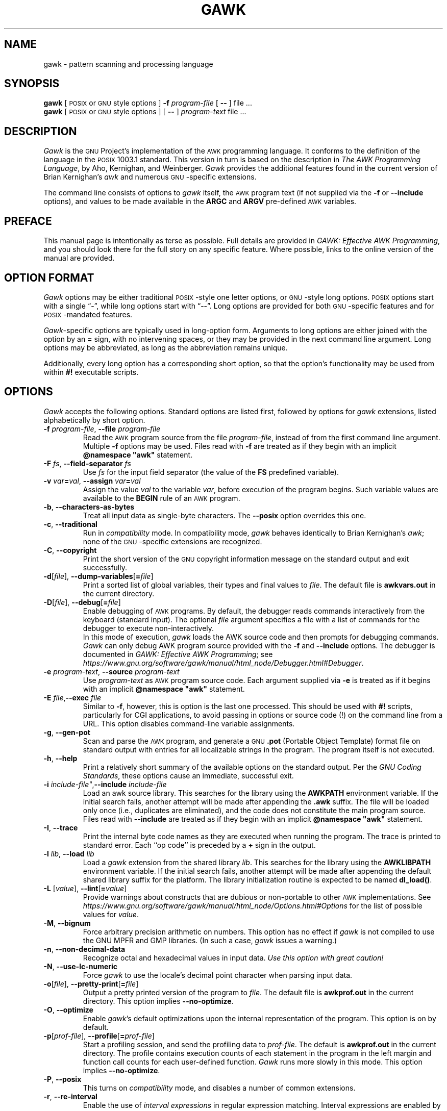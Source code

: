.ds PX \s-1POSIX\s+1
.ds UX \s-1UNIX\s+1
.ds GN \s-1GNU\s+1
.ds AK \s-1AWK\s+1
.ds EP \fIGAWK: Effective AWK Programming\fP
.if !\n(.g \{\
.	if !\w|\*(lq| \{\
.		ds lq ``
.		if \w'\(lq' .ds lq "\(lq
.	\}
.	if !\w|\*(rq| \{\
.		ds rq ''
.		if \w'\(rq' .ds rq "\(rq
.	\}
.\}
.TH GAWK 1 "March 1 2022" "Free Software Foundation" "Utility Commands"
.SH NAME
gawk \- pattern scanning and processing language
.SH SYNOPSIS
.B gawk
[ \*(PX or \*(GN style options ]
.B \-f
.I program-file
[
.B \-\^\-
] file .\|.\|.
.br
.B gawk
[ \*(PX or \*(GN style options ]
[
.B \-\^\-
]
.I program-text
file .\|.\|.
.SH DESCRIPTION
.I Gawk
is the \*(GN Project's implementation of the \*(AK programming language.
It conforms to the definition of the language in
the \*(PX 1003.1 standard.
This version in turn is based on the description in
.IR "The AWK Programming Language" ,
by Aho, Kernighan, and Weinberger.
.I Gawk
provides the additional features found in the current version
of Brian Kernighan's
.I awk
and numerous \*(GN-specific extensions.
.PP
The command line consists of options to
.I gawk
itself, the \*(AK program text (if not supplied via the
.B \-f
or
.B \-\^\-include
options), and values to be made
available in the
.B ARGC
and
.B ARGV
pre-defined \*(AK variables.
.SH PREFACE
This manual page is intentionally as terse as possible.
Full details are provided in \*(EP, and you should look
there for the full story on any specific feature.
Where possible, links to the online version of the manual
are provided.
.SH OPTION FORMAT
.I Gawk
options may be either traditional \*(PX-style one letter options,
or \*(GN-style long options.  \*(PX options start with a single \*(lq\-\*(rq,
while long options start with \*(lq\-\^\-\*(rq.
Long options are provided for both \*(GN-specific features and
for \*(PX-mandated features.
.PP
.IR Gawk -specific
options are typically used in long-option form.
Arguments to long options are either joined with the option
by an
.B =
sign, with no intervening spaces, or they may be provided in the
next command line argument.
Long options may be abbreviated, as long as the abbreviation
remains unique.
.PP
Additionally, every long option has a corresponding short
option, so that the option's functionality may be used from
within
.B #!
executable scripts.
.SH OPTIONS
.I Gawk
accepts the following options.
Standard options are listed first, followed by options for
.I gawk
extensions, listed alphabetically by short option.
.TP
.BI \-f " program-file\fR,\fP "\c
.BI \-\^\-file " program-file"
Read the \*(AK program source from the file
.IR program-file ,
instead of from the first command line argument.
Multiple
.B \-f
options may be used.
Files read with
.B \-f
are treated as if they begin with an implicit \fB@namespace "awk"\fR statement.
.TP
.BI \-F " fs\fR, \fP"\c
.BI \-\^\-field-separator " fs"
Use
.I fs
for the input field separator (the value of the
.B FS
predefined
variable).
.TP
\fB\-v\fI var\fB\^=\^\fIval\fR, \fB\-\^\-assign \fIvar\fB\^=\^\fIval\fR
Assign the value
.I val
to the variable
.IR var ,
before execution of the program begins.
Such variable values are available to the
.B BEGIN
rule of an \*(AK program.
.TP
.BR \-b ", "\c
.B \-\^\-characters\-as\-bytes
Treat all input data as single-byte characters.
The
.B \-\^\-posix
option overrides this one.
.TP
.BR \-c ", "\c
.B \-\^\-traditional
Run in
.I compatibility
mode.  In compatibility mode,
.I gawk
behaves identically to Brian Kernighan's
.IR awk ;
none of the \*(GN-specific extensions are recognized.
.TP
.BR \-C ", "\c
.B \-\^\-copyright
Print the short version of the \*(GN copyright information message on
the standard output and exit successfully.
.TP
\fB\-d\fR[\fIfile\fR], \fB\-\^\-dump-variables\fR[\fB=\fIfile\fR]
Print a sorted list of global variables, their types and final values to
.IR file .
The default file is
.B awkvars.out
in the current directory.
.TP
\fB\-D\fR[\fIfile\fR], \fB\-\^\-debug\fR[\fB=\fIfile\fR]
Enable debugging of \*(AK programs.
By default, the debugger reads commands interactively from the keyboard
(standard input).
The optional
.I file
argument specifies a file with a list
of commands for the debugger to execute non-interactively.
.sp .5
In this mode of execution,
.I gawk
loads the
AWK source code and then prompts for debugging commands.
.I Gawk
can only debug AWK program source provided with the
.B \-f
and
.B \-\^\-include
options.
The debugger is documented in \*(EP; see
.IR https://www.gnu.org/software/gawk/manual/html_node/Debugger.html#Debugger .
.TP
.BI \-e " program-text\fR, \fP"\c
.BI \-\^\-source " program-text"
Use
.I program-text
as \*(AK program source code.
Each argument supplied via
.B \-e
is treated as if it begins with an implicit \fB@namespace "awk"\fR statement.
.TP
.BI \-E " file"\fR, "\c
.BI \-\^\-exec " file"
Similar to
.BR \-f ,
however, this is option is the last one processed.
This should be used with
.B #!
scripts, particularly for CGI applications, to avoid
passing in options or source code (!) on the command line
from a URL.
This option disables command-line variable assignments.
.TP
.BR \-g ", "\c
.B \-\^\-gen\-pot
Scan and parse the \*(AK program, and generate a \*(GN
.B \&.pot
(Portable Object Template)
format file on standard output with entries for all localizable
strings in the program.  The program itself is not executed.
.TP
.BR \-h ", "\c
.B \-\^\-help
Print a relatively short summary of the available options on
the standard output.
Per the
.IR "GNU Coding Standards" ,
these options cause an immediate, successful exit.
.TP
.BI "\-i " include-file"\fR, "\c
.BI \-\^\-include " include-file"
Load an awk source library.
This searches for the library using the
.B AWKPATH
environment variable.  If the initial search fails, another attempt will
be made after appending the
.B \&.awk
suffix.  The file will be loaded only
once (i.e., duplicates are eliminated), and the code does not constitute
the main program source.
Files read with
.B \-\^\-include
are treated as if they begin with an implicit \fB@namespace "awk"\fR statement.
.TP
.BR \-I ", "\c
.B \-\^\-trace
Print the internal byte code names as they are executed when running
the program. The trace is printed to standard error. Each ``op code''
is preceded by a
.B +
sign in the output.
.TP
.BI \-l " lib\fR, "\c
.BI \-\^\-load " lib"
Load a
.I gawk
extension from the shared library
.IR lib .
This searches for the library using the
.B AWKLIBPATH
environment variable.  If the initial search fails, another attempt will
be made after appending the default shared library suffix for the platform.
The library initialization routine is expected to be named
.BR dl_load() .
.TP
\fB\-L \fR[\fIvalue\fR], \fB\-\^\-lint\fR[\fB=\fIvalue\fR]
Provide warnings about constructs that are
dubious or non-portable to other \*(AK implementations.
See
.I https://www.gnu.org/software/gawk/manual/html_node/Options.html#Options
for the list of possible values for
.IR value .
.TP
.BR \-M ", "\c
.B \-\^\-bignum
Force arbitrary precision arithmetic on numbers. This option has
no effect if
.I gawk
is not compiled to use the GNU MPFR and GMP libraries.
(In such a case,
.I gawk
issues a warning.)
.TP
.BR \-n ", "\c
.B \-\^\-non\-decimal\-data
Recognize octal and hexadecimal values in input data.
.I "Use this option with great caution!"
.TP
.BR \-N ", "\c
.B \-\^\-use\-lc\-numeric
Force
.I gawk
to use the locale's decimal point character when parsing input data.
.ig
.\" This option is left undocumented, on purpose.
.TP
.BR "\-W nostalgia" ", "\c
.B \-\^\-nostalgia
Provide a moment of nostalgia for long time
.I awk
users.
..
.TP
\fB\-o\fR[\fIfile\fR], \fB\-\^\-pretty-print\fR[\fB=\fIfile\fR]
Output a pretty printed version of the program to
.IR file .
The default file is
.B awkprof.out
in the current directory.
This option implies
.BR \-\^\-no\-optimize .
.TP
.BR \-O ", "\c
.B \-\^\-optimize
Enable
.IR gawk 's
default optimizations upon the internal representation of the program.
This option is on by default.
.TP
\fB\-p\fR[\fIprof-file\fR], \fB\-\^\-profile\fR[\fB=\fIprof-file\fR]
Start a profiling session, and send the profiling data to
.IR prof-file .
The default is
.B awkprof.out
in the current directory.
The profile contains execution counts of each statement in the program
in the left margin and function call counts for each user-defined function.
.I Gawk
runs more slowly in this mode.
This option implies
.BR \-\^\-no\-optimize .
.TP
.BR \-P ", "\c
.B \-\^\-posix
This turns on
.I compatibility
mode, and disables a number of common extensions.
.TP
.BR \-r ", "\c
.B \-\^\-re\-interval
Enable the use of
.I "interval expressions"
in regular expression matching.
Interval expressions
are enabled by default, but this option remains for backwards compatibility.
.TP
.BR \-s ", "\c
.B \-\^\-no\-optimize
Disable
.IR gawk 's
default optimizations upon the internal representation of the program.
.TP
.BR \-S ", "\c
.B \-\^\-sandbox
Run
.I gawk
in sandbox mode, disabling the
.B system()
function, input redirection with
.BR getline ,
output redirection with
.BR print " and " printf ,
and loading dynamic extensions.
Command execution (through pipelines) is also disabled.
.TP
.BR \-t ", "\c
.B \-\^\-lint\-old
Provide warnings about constructs that are
not portable to the original version of \*(UX
.IR awk .
.TP
.BR \-V ", "\c
.B \-\^\-version
Print version information for this particular copy of
.I gawk
on the standard output.
This is useful when reporting bugs.
Per the
.IR "GNU Coding Standards" ,
these options cause an immediate, successful exit.
.TP
.B \-\^\-
Signal the end of options. This is useful to allow further arguments to the
\*(AK program itself to start with a \*(lq\-\*(rq.
.PP
In compatibility mode,
any other options are flagged as invalid, but are otherwise ignored.
In normal operation, as long as program text has been supplied, unknown
options are passed on to the \*(AK program in the
.B ARGV
array for processing.
.PP
For \*(PX compatibility, the
.B \-W
option may be used, followed by the name of a long option.
.SH AWK PROGRAM EXECUTION
An \*(AK program consists of a sequence of
optional directives,
pattern-action statements,
and optional function definitions.
.RS
.PP
\fB@include "\fIfilename\^\fB"
.br
\fB@load "\fIfilename\^\fB"
.br
\fB@namespace "\fIname\^\fB"
.br
\fIpattern\fB	{ \fIaction statements\fB }\fR
.br
\fBfunction \fIname\fB(\fIparameter list\fB) { \fIstatements\fB }\fR
.RE
.PP
.I Gawk
first reads the program source from the
.IR program-file (s)
if specified,
from arguments to
.BR \-\^\-source ,
or from the first non-option argument on the command line.
The
.B \-f
and
.B \-\^\-source
options may be used multiple times on the command line.
.I Gawk
reads the program text as if all the
.IR program-file s
and command line source texts
had been concatenated together.
.PP
In addition, lines beginning with
.B @include
may be used to include other source files into your program.
This is equivalent
to using the
.B \-\^\-include
option.
.PP
Lines beginning with
.B @load
may be used to load extension functions into your program.  This is equivalent
to using the
.B \-\^\-load
option.
.PP
The environment variable
.B AWKPATH
specifies a search path to use when finding source files named with
the
.B \-f
and
.B \-\^\-include
options.  If this variable does not exist, the default path is
\fB".:/usr/local/share/awk"\fR.
(The actual directory may vary, depending upon how
.I gawk
was built and installed.)
If a file name given to the
.B \-f
option contains a \*(lq/\*(rq character, no path search is performed.
.PP
The environment variable
.B AWKLIBPATH
specifies a search path to use when finding source files named with
the
.B \-\^\-load
option.  If this variable does not exist, the default path is
\fB"/usr/local/lib/gawk"\fR.
(The actual directory may vary, depending upon how
.I gawk
was built and installed.)
.PP
.I Gawk
executes \*(AK programs in the following order.
First,
all variable assignments specified via the
.B \-v
option are performed.
Next,
.I gawk
compiles the program into an internal form.
Then,
.I gawk
executes the code in the
.B BEGIN
rule(s) (if any),
and then proceeds to read
each file named in the
.B ARGV
array (up to
.BR ARGV[ARGC\-1] ).
If there are no files named on the command line,
.I gawk
reads the standard input.
.PP
If a filename on the command line has the form
.IB var = val
it is treated as a variable assignment.  The variable
.I var
will be assigned the value
.IR val .
(This happens after any
.B BEGIN
rule(s) have been run.)
.PP
If the value of a particular element of
.B ARGV
is empty (\fB""\fR),
.I gawk
skips over it.
.PP
For each input file,
if a
.B BEGINFILE
rule exists,
.I gawk
executes the associated code
before processing the contents of the file. Similarly,
.I gawk
executes
the code associated with
.B ENDFILE
rules
after processing the file.
.PP
For each record in the input,
.I gawk
tests to see if it matches any
.I pattern
in the \*(AK program.
For each pattern that the record matches,
.I gawk
executes the associated
.IR action .
The patterns are tested in the order they occur in the program.
.PP
Finally, after all the input is exhausted,
.I gawk
executes the code in the
.B END
rule(s) (if any).
.SS Command Line Directories
According to POSIX, files named on the
.I awk
command line must be
text files.  The behavior is ``undefined'' if they are not.  Most versions
of
.I awk
treat a directory on the command line as a fatal error.
.PP
For
.IR gawk ,
a directory on the command line
produces a warning, but is otherwise skipped.  If either of the
.B \-\^\-posix
or
.B \-\^\-traditional
options is given, then
.I gawk
reverts to
treating directories on the command line as a fatal error.
.SH VARIABLES, RECORDS AND FIELDS
\*(AK variables are dynamic; they come into existence when they are
first used.  Their values are either floating-point numbers or strings,
or both,
depending upon how they are used.
Additionally,
.I gawk
allows variables to have regular-expression type.
\*(AK also has one dimensional
arrays; arrays with multiple dimensions may be simulated.
However,
.I gawk
provides true arrays of arrays.
Several pre-defined variables are set as a program
runs; these are described as needed and summarized below.
.SS Records
Normally, records are separated by newline characters.  You can control how
records are separated by assigning values to the built-in variable
.BR RS .
See
.I https://www.gnu.org/software/gawk/manual/html_node/Records.html
for the details.
.SS Fields
As each input record is read,
.I gawk
splits the record into
.IR fields ,
using the value of the
.B FS
variable as the field separator.
Additionally,
.B FIELDWIDTHS
and
.B FPAT
may be used to control input field splitting.
See the details, starting at
.IR https://www.gnu.org/software/gawk/manual/html_node/Fields.html .
.PP
Each field in the input record may be referenced by its position:
.BR $1 ,
.BR $2 ,
and so on.
.B $0
is the whole record,
including leading and trailing whitespace.
.PP
The variable
.B NF
is set to the total number of fields in the input record.
.PP
References to non-existent fields (i.e., fields after
.BR $NF )
produce the null string.  However, assigning to a non-existent field
(e.g.,
.BR "$(NF+2) = 5" )
increases the value of
.BR NF ,
creates any intervening fields with the null string as their values, and
causes the value of
.B $0
to be recomputed, with the fields being separated by the value of
.BR OFS .
References to negative numbered fields cause a fatal error.
Decrementing
.B NF
causes the values of fields past the new value to be lost, and the value of
.B $0
to be recomputed, with the fields being separated by the value of
.BR OFS .
.PP
Assigning a value to an existing field
causes the whole record to be rebuilt when
.B $0
is referenced.
Similarly, assigning a value to
.B $0
causes the record to be resplit, creating new
values for the fields.
.SS Built-in Variables
.IR Gawk\^ "'s"
built-in variables are listed below.
This list is purposely terse. For details, see
.IR https://www.gnu.org/software/gawk/manual/html_node/Built_002din-Variables .
.TP "\w'\fBFIELDWIDTHS\fR'u+1n"
.B ARGC
The number of command line arguments.
.TP
.B ARGIND
The index in
.B ARGV
of the current file being processed.
.TP
.B ARGV
Array of command line arguments.  The array is indexed from
0 to
.B ARGC
\- 1.
.TP
.B BINMODE
On non-POSIX systems, specifies use of \*(lqbinary\*(rq mode for all file I/O.
See
.I https://www.gnu.org/software/gawk/manual/html_node/PC-Using.html
for the details.
.TP
.B CONVFMT
The conversion format for numbers, \fB"%.6g"\fR, by default.
.TP
.B ENVIRON
An array containing the values of the current environment.
The array is indexed by the environment variables, each element being
the value of that variable.
.TP
.B ERRNO
If a system error occurs either doing a redirection for
.BR getline ,
during a read for
.BR getline ,
or during a
.BR close() ,
then
.B ERRNO
is set to
a string describing the error.
The value is subject to translation in non-English locales.
.TP
.B FIELDWIDTHS
A whitespace-separated list of field widths.  When set,
.I gawk
parses the input into fields of fixed width, instead of using the
value of the
.B FS
variable as the field separator.
Each field width may optionally be preceded by a colon-separated
value specifying the number of characters to skip before the field starts.
.TP
.B FILENAME
The name of the current input file.
If no files are specified on the command line, the value of
.B FILENAME
is \*(lq\-\*(rq.
However,
.B FILENAME
is undefined inside the
.B BEGIN
rule
(unless set by
.BR getline ).
.TP
.B FNR
The input record number in the current input file.
.TP
.B FPAT
A regular expression describing the contents of the
fields in a record.
When set,
.I gawk
parses the input into fields, where the fields match the
regular expression, instead of using the
value of
.B FS
as the field separator.
.TP
.B FS
The input field separator, a space by default.
See
.I https://www.gnu.org/software/gawk/manual/html_node/Field-Separators.html
for the details.
.TP
.B FUNCTAB
An array whose indices and corresponding values
are the names of all the user-defined
or extension functions in the program.
.BR NOTE :
You may not use the
.B delete
statement with the
.B FUNCTAB
array.
.TP
.B IGNORECASE
Controls the case-sensitivity of all regular expression
and string operations.
See
.I https://www.gnu.org/software/gawk/manual/html_node/Case_002dsensitivity.html
for details.
.TP
.B LINT
Provides dynamic control of the
.B \-\^\-lint
option from within an \*(AK program.
.TP
.B NF
The number of fields in the current input record.
.TP
.B NR
The total number of input records seen so far.
.TP
.B OFMT
The output format for numbers, \fB"%.6g"\fR, by default.
.TP
.B OFS
The output field separator, a space by default.
.TP
.B ORS
The output record separator, by default a newline.
.TP
.B PREC
The working precision of arbitrary precision floating-point
numbers, 53 by default.
.TP
.B PROCINFO
The elements of this array provide access to information about the
running \*(AK program.
See
.I https://www.gnu.org/software/gawk/manual/html_node/Auto_002dset
for the details.
.TP
.B ROUNDMODE
The rounding mode to use for arbitrary precision arithmetic on
numbers, by default \fB"N"\fR (IEEE-754 roundTiesToEven mode).
See
.I https://www.gnu.org/software/gawk/manual/html_node/Setting-the-rounding-mode
for the details.
.TP
.B RS
The input record separator, by default a newline.
.TP
.B RT
The record terminator.
.I Gawk
sets
.B RT
to the input text that matched the character or regular expression
specified by
.BR RS .
.TP
.B RSTART
The index of the first character matched by
.BR match() ;
0 if no match.
.TP
.B RLENGTH
The length of the string matched by
.BR match() ;
\-1 if no match.
.TP
.B SUBSEP
The string used to separate multiple subscripts in array
elements, by default \fB"\e034"\fR.
.TP
.B SYMTAB
An array whose indices are the names of all currently defined
global variables and arrays in the program.
You may not use the
.B delete
statement with the
.B SYMTAB
array, nor assign to elements with an index that is
not a variable name.
.TP
.B TEXTDOMAIN
The text domain of the \*(AK program; used to find the localized
translations for the program's strings.
.SS Arrays
Arrays are subscripted with an expression between square brackets
.RB ( [ " and " ] ).
If the expression is an expression list
.RI ( expr ", " expr " .\|.\|.)"
then the array subscript is a string consisting of the
concatenation of the (string) value of each expression,
separated by the value of the
.B SUBSEP
variable.
This facility is used to simulate multiply dimensioned
arrays.  For example:
.PP
.RS
.ft B
i = "A";\^ j = "B";\^ k = "C"
.br
x[i, j, k] = "hello, world\en"
.ft R
.RE
.PP
assigns the string \fB"hello,\ world\en"\fR to the element of the array
.B x
which is indexed by the string \fB"A\e034B\e034C"\fR.  All arrays in \*(AK
are associative, i.e., indexed by string values.
.PP
The special operator
.B in
may be used to test if an array has an index consisting of a particular
value:
.PP
.RS
.ft B
.nf
if (val in array)
	print array[val]
.fi
.ft
.RE
.PP
If the array has multiple subscripts, use
.BR "(i, j) in array" .
.PP
The
.B in
construct may also be used in a
.B for
loop to iterate over all the elements of an array.
However, the
.B "(i, j) in array"
construct only works in tests, not in
.B for
loops.
.PP
An element may be deleted from an array using the
.B delete
statement.
The
.B delete
statement may also be used to delete the entire contents of an array,
just by specifying the array name without a subscript.
.PP
.I gawk
supports true multidimensional arrays. It does not require that
such arrays be ``rectangular'' as in C or C++.
See
.I https://www.gnu.org/software/gawk/manual/html_node/Arrays
for details.
.SS Namespaces
.I Gawk
provides a simple
.I namespace
facility to help work around the fact that all variables in
AWK are global.
.PP
A
.I "qualified name"
consists of a two simple identifiers joined by a double colon
.RB ( :: ).
The left-hand identifier represents the namespace and the right-hand
identifier is the variable within it.
All simple (non-qualified) names are considered to be in the
``current'' namespace; the default namespace is
.BR awk .
However, simple identifiers consisting solely of uppercase
letters are forced into the
.B awk
namespace, even if the current namespace is different.
.PP
You change the current namespace with an
\fB@namespace "\fIname\^\fB"\fR
directive.
.PP
The standard predefined builtin function names may not be used as
namespace names.  The names of additional functions provided by
.I gawk
may be used as namespace names or as simple identifiers in other
namespaces.
For more details, see
.IR https://www.gnu.org/software/gawk/manual/html_node/Namespaces.html#Namespaces .
.SS Variable Typing And Conversion
Variables and fields
may be (floating point) numbers, or strings, or both.
They may also be regular expressions. How the
value of a variable is interpreted depends upon its context.  If used in
a numeric expression, it will be treated as a number; if used as a string
it will be treated as a string.
.PP
To force a variable to be treated as a number, add zero to it; to force it
to be treated as a string, concatenate it with the null string.
.PP
Uninitialized variables have the numeric value zero and the string value ""
(the null, or empty, string).
.PP
When a string must be converted to a number, the conversion is accomplished
using
.IR strtod (3).
A number is converted to a string by using the value of
.B CONVFMT
as a format string for
.IR sprintf (3),
with the numeric value of the variable as the argument.
However, even though all numbers in \*(AK are floating-point,
integral values are
.I always
converted as integers.
.PP
.I Gawk
performs comparisons as follows:
If two variables are numeric, they are compared numerically.
If one value is numeric and the other has a string value that is a
\*(lqnumeric string,\*(rq then comparisons are also done numerically.
Otherwise, the numeric value is converted to a string and a string
comparison is performed.
Two strings are compared, of course, as strings.
.PP
Note that string constants, such as \fB"57"\fP, are
.I not
numeric strings, they are string constants.
The idea of \*(lqnumeric string\*(rq
only applies to fields,
.B getline
input,
.BR FILENAME ,
.B ARGV
elements,
.B ENVIRON
elements and the elements of an array created by
.B split()
or
.B patsplit()
that are numeric strings.
The basic idea is that
.IR "user input" ,
and only user input, that looks numeric,
should be treated that way.
.SS Octal and Hexadecimal Constants
You may use C-style octal and hexadecimal constants in your AWK
program source code.
For example, the octal value
.B 011
is equal to decimal
.BR 9 ,
and the hexadecimal value
.B 0x11
is equal to decimal 17.
.SS String Constants
String constants in \*(AK are sequences of characters enclosed
between double quotes (like \fB"value"\fR).  Within strings, certain
.I "escape sequences"
are recognized, as in C.
See
.I https://www.gnu.org/software/gawk/manual/html_node/Escape-Sequences
for the details.
.SS Regexp Constants
A regular expression constant is a sequence of characters enclosed
between forward slashes (like
.BR /value/ ).
.PP
The escape sequences described in the manual may also be used inside
constant regular expressions
(e.g.,
.B "/[\ \et\ef\en\er\ev]/"
matches whitespace characters).
.PP
.I Gawk
provides
.I "strongly typed"
regular expression constants. These are written with a leading
.B @
symbol (like so:
.BR @/value/ ).
Such constants may be assigned to scalars (variables, array elements)
and passed to user-defined functions. Variables that have been so
assigned have regular expression type.
.SH PATTERNS AND ACTIONS
\*(AK is a line-oriented language.  The pattern comes first, and then the
action.  Action statements are enclosed in
.B {
and
.BR } .
Either the pattern may be missing, or the action may be missing, but,
of course, not both.  If the pattern is missing, the action
executes for every single record of input.
A missing action is equivalent to
.RS
.PP
.B "{ print }"
.RE
.PP
which prints the entire record.
.PP
Comments begin with the
.B #
character, and continue until the
end of the line.
Empty lines may be used to separate statements.
Normally, a statement ends with a newline, however, this is not the
case for lines ending in
a comma,
.BR { ,
.BR ? ,
.BR : ,
.BR && ,
or
.BR || .
Lines ending in
.B do
or
.B else
also have their statements automatically continued on the following line.
In other cases, a line can be continued by ending it with a \*(lq\e\*(rq,
in which case the newline is ignored.  However, a \*(lq\e\*(rq after a
.B #
is not special.
.PP
Multiple statements may
be put on one line by separating them with a \*(lq;\*(rq.
This applies to both the statements within the action part of a
pattern-action pair (the usual case),
and to the pattern-action statements themselves.
.SS Patterns
\*(AK patterns may be one of the following:
.PP
.RS
.nf
.B BEGIN
.B END
.B BEGINFILE
.B ENDFILE
.BI / "regular expression" /
.I "relational expression"
.IB pattern " && " pattern
.IB pattern " || " pattern
.IB pattern " ? " pattern " : " pattern
.BI ( pattern )
.BI ! " pattern"
.IB pattern1 ", " pattern2
.fi
.RE
.PP
.B BEGIN
and
.B END
are two special kinds of patterns which are not tested against
the input.
The action parts of all
.B BEGIN
patterns are merged as if all the statements had
been written in a single
.B BEGIN
rule.  They are executed before any
of the input is read.  Similarly, all the
.B END
rules are merged,
and executed when all the input is exhausted (or when an
.B exit
statement is executed).
.B BEGIN
and
.B END
patterns cannot be combined with other patterns in pattern expressions.
.B BEGIN
and
.B END
patterns cannot have missing action parts.
.PP
.B BEGINFILE
and
.B ENDFILE
are additional special patterns whose actions are executed
before reading the first record of each command-line input file
and after reading the last record of each file.
Inside the
.B BEGINFILE
rule, the value of
.B ERRNO
is the empty string if the file was opened successfully.
Otherwise, there is some problem with the file and the code should
use
.B nextfile
to skip it. If that is not done,
.I gawk
produces its usual fatal error for files that cannot be opened.
.PP
For
.BI / "regular expression" /
patterns, the associated statement is executed for each input record that matches
the regular expression.
Regular expressions are essentially the same as those in
.IR egrep (1).
See
.I https://www.gnu.org/software/gawk/manual/html_node/Regexp.html
for the details on regular expressions.
.PP
A
.I "relational expression"
may use any of the operators defined below in the section on actions.
These generally test whether certain fields match certain regular expressions.
.PP
The
.BR && ,
.BR || ,
and
.B !
operators are logical AND, logical OR, and logical NOT, respectively, as in C.
They do short-circuit evaluation, also as in C, and are used for combining
more primitive pattern expressions.  As in most languages, parentheses
may be used to change the order of evaluation.
.PP
The
.B ?\^:
operator is like the same operator in C.  If the first pattern is true
then the pattern used for testing is the second pattern, otherwise it is
the third.  Only one of the second and third patterns is evaluated.
.PP
The
.IB pattern1 ", " pattern2
form of an expression is called a
.IR "range pattern" .
It matches all input records starting with a record that matches
.IR pattern1 ,
and continuing until a record that matches
.IR pattern2 ,
inclusive.  It does not combine with any other sort of pattern expression.
.SS Actions
Action statements are enclosed in braces,
.B {
and
.BR } .
Action statements consist of the usual assignment, conditional, and looping
statements found in most languages.  The operators, control statements,
and input/output statements
available are patterned after those in C.
.SS Operators
The operators in \*(AK, in order of decreasing precedence, are:
.TP "\w'\fB*= /= %= ^=\fR'u+1n"
.BR ( \&.\|.\|. )
Grouping
.TP
.B $
Field reference.
.TP
.B "++ \-\^\-"
Increment and decrement, both prefix and postfix.
.TP
.B ^
Exponentiation.
.TP
.B "+ \- !"
Unary plus, unary minus, and logical negation.
.TP
.B "* / %"
Multiplication, division, and modulus.
.TP
.B "+ \-"
Addition and subtraction.
.TP
.I space
String concatenation.
.TP
.B "|   |&"
Piped I/O for
.BR getline ,
.BR print ,
and
.BR printf .
.TP
.B "< > <= >= == !="
The regular relational operators.
.TP
.B "~ !~"
Regular expression match, negated match.
.TP
.B in
Array membership.
.TP
.B &&
Logical AND.
.TP
.B ||
Logical OR.
.TP
.B ?:
The C conditional expression.  This has the form
.IB expr1 " ? " expr2 " : " expr3\c
\&.
If
.I expr1
is true, the value of the expression is
.IR expr2 ,
otherwise it is
.IR expr3 .
Only one of
.I expr2
and
.I expr3
is evaluated.
.TP
.B "= += \-= *= /= %= ^="
Assignment.  Both absolute assignment
.BI ( var " = " value )
and operator-assignment (the other forms) are supported.
.SS Control Statements
The control statements are
as follows:
.PP
.RS
.nf
\fBif (\fIcondition\fB) \fIstatement\fR [ \fBelse\fI statement \fR]
\fBwhile (\fIcondition\fB) \fIstatement\fR
\fBdo \fIstatement \fBwhile (\fIcondition\fB)\fR
\fBfor (\fIexpr1\fB; \fIexpr2\fB; \fIexpr3\fB) \fIstatement\fR
\fBfor (\fIvar \fBin\fI array\fB) \fIstatement\fR
\fBbreak\fR
\fBcontinue\fR
\fBdelete \fIarray\^\fB[\^\fIindex\^\fB]\fR
\fBdelete \fIarray\^\fR
\fBexit\fR [ \fIexpression\fR ]
\fB{ \fIstatements \fB}\fR
\fBswitch (\fIexpression\fB) {
\fBcase \fIvalue\fB|\fIregex\fB : \fIstatement
\&.\^.\^.
\fR[ \fBdefault: \fIstatement \fR]
\fB}\fR
.fi
.RE
.SS "I/O Statements"
The input/output statements are as follows:
.TP "\w'\fBprintf \fIfmt, expr-list\fR'u+1n"
\fBclose(\fIfile \fR[\fB, \fIhow\fR]\fB)\fR
Close an open file, pipe or coprocess.
The optional
.I how
should only be used when closing one end of a
two-way pipe to a coprocess.
It must be a string value, either
\fB"to"\fR or \fB"from"\fR.
.TP
.B getline
Set
.B $0
from the next input record; set
.BR NF ,
.BR NR ,
.BR FNR ,
.BR RT .
.TP
.BI "getline <" file
Set
.B $0
from the next record of
.IR file ;
set
.BR NF ,
.BR RT .
.TP
.BI getline " var"
Set
.I var
from the next input record; set
.BR NR ,
.BR FNR ,
.BR RT .
.TP
.BI getline " var" " <" file
Set
.I var
from the next record of
.IR file ;
set
.BR RT .
.TP
\fIcommand\fB | getline \fR[\fIvar\fR]
Run
.IR command ,
piping the output either into
.B $0
or
.IR var ,
as above, and
.BR RT .
.TP
\fIcommand\fB |& getline \fR[\fIvar\fR]
Run
.I command
as a coprocess
piping the output either into
.B $0
or
.IR var ,
as above, and
.BR RT .
.RI "(The " command
can also be a socket.  See the subsection
.BR "Special File Names" ,
below.)
.TP
\&\fBfflush(\fR[\fIfile\^\fR]\fB)\fR
Flush any buffers associated with the open output file or pipe
.IR file .
If
.I file
is missing or if it
is the null string,
then flush all open output files and pipes.
.TP
.B next
Stop processing the current input record.
Read the next input record
and start processing over with the first pattern in the
\*(AK program.
Upon reaching the end of the input data,
execute any
.B END
rule(s).
.TP
.B nextfile
Stop processing the current input file.  The next input record read
comes from the next input file.
Update
.B FILENAME
and
.BR ARGIND ,
reset
.B FNR
to 1, and start processing over with the first pattern in the
\*(AK program.
Upon reaching the end of the input data,
execute any
.B ENDFILE
and
.B END
rule(s).
.TP
.B print
Print the current record.
The output record is terminated with the value of
.BR ORS .
.TP
.BI print " expr-list"
Print expressions.
Each expression is separated by the value of
.BR OFS .
The output record is terminated with the value of
.BR ORS .
.TP
.BI print " expr-list" " >" file
Print expressions on
.IR file .
Each expression is separated by the value of
.BR OFS .
The output record is terminated with the value of
.BR ORS .
.TP
.BI printf " fmt, expr-list"
Format and print.
.TP
.BI printf " fmt, expr-list" " >" file
Format and print on
.IR file .
.TP
.BI system( cmd-line )
Execute the command
.IR cmd-line ,
and return the exit status.
(This may not be available on non-\*(PX systems.)
See
.I https://www.gnu.org/software/gawk/manual/html_node/I_002fO-Functions.html#I_002fO-Functions
for the full details on the exit status.
.PP
Additional output redirections are allowed for
.B print
and
.BR printf .
.TP
.BI "print .\|.\|.\& >>" " file"
Append output to the
.IR file .
.TP
.BI "print .\|.\|.\& |" " command"
Write on a pipe.
.TP
.BI "print .\|.\|.\& |&" " command"
Send data to a coprocess or socket.
(See also the subsection
.BR "Special File Names" ,
below.)
.PP
The
.B getline
command returns 1 on success, zero on end of file, and \-1 on an error.
If the
.IR errno (3)
value indicates that the I/O operation may be retried,
and \fBPROCINFO["\fIinput\^\fP", "RETRY"]\fR
is set, then \-2 is returned instead of \-1, and further calls to
.B getline
may be attempted.
Upon an error,
.B ERRNO
is set to a string describing the problem.
.PP
.BR NOTE :
Failure in opening a two-way socket results in a non-fatal error being
returned to the calling function. If using a pipe, coprocess, or socket to
.BR getline ,
or from
.B print
or
.B printf
within a loop, you
.I must
use
.B close()
to create new instances of the command or socket.
\*(AK does not automatically close pipes, sockets, or coprocesses when
they return EOF.
.PP
The \*(AK versions of the
.B printf
statement and
.B sprintf()
function
are similar to those of C. For details, see
.IR https://www.gnu.org/software/gawk/manual/html_node/Printf.html .
.SS Special File Names
When doing I/O redirection from either
.B print
or
.B printf
into a file,
or via
.B getline
from a file,
.I gawk
recognizes certain special filenames internally.  These filenames
allow access to open file descriptors inherited from
.IR gawk\^ "'s"
parent process (usually the shell).
These file names may also be used on the command line to name data files.
The filenames are:
.TP "\w'\fB/dev/stdout\fR'u+1n"
.B \-
The standard input.
.TP
.B /dev/stdin
The standard input.
.TP
.B /dev/stdout
The standard output.
.TP
.B /dev/stderr
The standard error output.
.TP
.BI /dev/fd/\^ n
The file associated with the open file descriptor
.IR n .
.PP
The following special filenames may be used with the
.B |&
coprocess operator for creating TCP/IP network connections:
.TP
.PD 0
.BI /inet/tcp/ lport / rhost / rport
.TP
.PD 0
.BI /inet4/tcp/ lport / rhost / rport
.TP
.PD
.BI /inet6/tcp/ lport / rhost / rport
Files for a TCP/IP connection on local port
.I lport
to
remote host
.I rhost
on remote port
.IR rport .
Use a port of
.B 0
to have the system pick a port.
Use
.B /inet4
to force an IPv4 connection,
and
.B /inet6
to force an IPv6 connection.
Plain
.B /inet
uses the system default (most likely IPv4).
Usable only with the
.B |&
two-way I/O operator.
.TP
.PD 0
.BI /inet/udp/ lport / rhost / rport
.TP
.PD 0
.BI /inet4/udp/ lport / rhost / rport
.TP
.PD
.BI /inet6/udp/ lport / rhost / rport
Similar, but use UDP/IP instead of TCP/IP.
.SS Numeric Functions
\*(AK has the following built-in arithmetic functions:
.TP "\w'\fBsrand(\fR[\fIexpr\^\fR]\fB)\fR'u+1n"
.BI atan2( y , " x" )
Return the arctangent of
.I y/x
in radians.
.TP
.BI cos( expr )
Return the cosine of
.IR expr ,
which is in radians.
.TP
.BI exp( expr )
The exponential function.
.TP
.BI int( expr )
Truncate to integer.
.ig
.TP
.BI intdiv( num ", " denom ", " result )
Truncate
.I num
and
.I denom
to integers. Return the quotient of
.I num
divided by
.I denom
in \fIresult\fB["quotient"]\fR
and the remainder in
\fIresult\fB["remainder"]\fR.
This is a
.I gawk
extension, primarily of value when working with
arbitrarily large integers.
..
.TP
.BI log( expr )
The natural logarithm function.
.TP
.B rand()
Return a random number
.IR N ,
between zero and one,
such that 0 \(<= \fIN\fP < 1.
.TP
.BI sin( expr )
Return the sine of
.IR expr ,
which is in radians.
.TP
.BI sqrt( expr )
Return the square root of
.IR expr .
.TP
\&\fBsrand(\fR[\fIexpr\^\fR]\fB)\fR
Use
.I expr
as the new seed for the random number generator.  If no
.I expr
is provided, use the time of day.
Return the previous seed for the random
number generator.
.SS String Functions
.I Gawk
has the following built-in string functions; details are provided in
.IR https://www.gnu.org/software/gawk/manual/html_node/String-Functions .
.TP "\w'\fBsprintf(\fIfmt\^\fB, \fIexpr-list\^\fB)\fR'u+1n"
\fBasort(\fIs \fR[\fB, \fId\fR [\fB, \fIhow\fR] ]\fB)\fR
Return the number of elements in the source
array
.IR s .
Sort
the contents of
.I s
using
.IR gawk\^ "'s"
normal rules for
comparing values, and replace the indices of the
sorted values
.I s
with sequential
integers starting with 1. If the optional
destination array
.I d
is specified,
first duplicate
.I s
into
.IR d ,
and then sort
.IR d ,
leaving the indices of the
source array
.I s
unchanged. The optional string
.I how
controls the direction and the comparison mode.
Valid values for
.I how
are
described in
.IR https://www.gnu.org/software/gawk/manual/html_node/String-Functions.html#String-Functions .
.IR s " and " d
are allowed to be the same array; this only makes sense when
supplying the third argument as well.
.TP
\fBasorti(\fIs \fR[\fB, \fId\fR [\fB, \fIhow\fR] ]\fB)\fR
Return the number of elements in the source
array
.IR s .
The behavior is the same as that of
.BR asort() ,
except that the array
.I indices
are used for sorting, not the array values.
When done, the array is indexed numerically, and
the values are those of the original indices.
The original values are lost; thus provide
a second array if you wish to preserve the original.
The purpose of the optional string
.I how
is the same as for
.BR asort() .
Here too,
.IR s " and " d
are allowed to be the same array; this only makes sense when
supplying the third argument as well.
.TP
\fBgensub(\fIr\fB, \fIs\fB, \fIh \fR[\fB, \fIt\fR]\fB)\fR
Search the target string
.I t
for matches of the regular expression
.IR r .
If
.I h
is a string beginning with
.B g
or
.BR G ,
then replace all matches of
.I r
with
.IR s .
Otherwise,
.I h
is a number indicating which match of
.I r
to replace.
If
.I t
is not supplied, use
.B $0
instead.
Within the replacement text
.IR s ,
the sequence
.BI \e n\fR,
where
.I n
is a digit from 1 to 9, may be used to indicate just the text that
matched the
.IR n 'th
parenthesized subexpression.  The sequence
.B \e0
represents the entire matched text, as does the character
.BR & .
Unlike
.B sub()
and
.BR gsub() ,
the modified string is returned as the result of the function,
and the original target string is
.I not
changed.
.TP
\fBgsub(\fIr\fB, \fIs \fR[\fB, \fIt\fR]\fB)\fR
For each substring matching the regular expression
.I r
in the string
.IR t ,
substitute the string
.IR s ,
and return the number of substitutions.
If
.I t
is not supplied, use
.BR $0 .
An
.B &
in the replacement text is replaced with the text that was actually matched.
Use
.B \e&
to get a literal
.BR & .
(This must be typed as \fB"\e\e&"\fP; see
.I https://www.gnu.org/software/gawk/manual/html_node/Gory-Details.html#Gory-Details
for a fuller discussion of the rules for ampersands
and backslashes in the replacement text of
.BR sub() ,
.BR gsub() ,
and
.BR gensub() .)
.TP
.BI index( s , " t" )
Return the index of the string
.I t
in the string
.IR s ,
or zero if
.I t
is not present.
(This implies that character indices start at one.)
.TP
\fBlength(\fR[\fIs\fR]\fB)
Return the length of the string
.IR s ,
or the length of
.B $0
if
.I s
is not supplied.
With an array argument,
.B length()
returns the number of elements in the array.
.TP
\fBmatch(\fIs\fB, \fIr \fR[\fB, \fIa\fR]\fB)\fR
Return the position in
.I s
where the regular expression
.I r
occurs, or zero if
.I r
is not present, and set the values of
.B RSTART
and
.BR RLENGTH .
Note that the argument order is the same as for the
.B ~
operator:
.IB str " ~"
.IR re .
.ft R
See
.I https://www.gnu.org/software/gawk/manual/html_node/String-Functions.html#String-Functions
for a description of how the array
.I a
is filled if it is provided.
.TP
\fBpatsplit(\fIs\fB, \fIa \fR[\fB, \fIr\fR [\fB, \fIseps\fR] ]\fB)\fR
Split the string
.I s
into the array
.I a
and the separators array
.I seps
on the regular expression
.IR r ,
and return the number of fields.
Element values are the portions of
.I s
that matched
.IR r .
The value of
.BI seps[ i ]
is the possibly null separator that appeared after
.BI a[ i ]\fR.
The value of
.B seps[0]
is the possibly null leading separator.
If
.I r
is omitted,
.B FPAT
is used instead.
The arrays
.I a
and
.I seps
are cleared first.
Splitting behaves identically to field splitting with
.BR FPAT .
.TP
\fBsplit(\fIs\fB, \fIa \fR[\fB, \fIr\fR [\fB, \fIseps\fR] ]\fB)\fR
Split the string
.I s
into the array
.I a
and the separators array
.I seps
on the regular expression
.IR r ,
and return the number of fields.  If
.I r
is omitted,
.B FS
is used instead.
The arrays
.I a
and
.I seps
are cleared first.
.BI seps[ i ]
is the field separator matched by
.I r
between
.BI a[ i ]
and
.BI a[ i +1]\fR.
Splitting behaves identically to field splitting.
.TP
.BI sprintf( fmt\^ , " expr-list\^" )
Print
.I expr-list
according to
.IR fmt ,
and return the resulting string.
.TP
.BI strtonum( str )
Examine
.IR str ,
and return its numeric value.
If
.I str
begins
with a leading
.BR 0 ,
treat it
as an octal number.
If
.I str
begins
with a leading
.B 0x
or
.BR 0X ,
treat it
as a hexadecimal number.
Otherwise, assume it is a decimal number.
.TP
\fBsub(\fIr\fB, \fIs \fR[\fB, \fIt\fR]\fB)\fR
Just like
.BR gsub() ,
but replace only the first matching substring.
Return either zero or one.
.TP
\fBsubstr(\fIs\fB, \fIi \fR[\fB, \fIn\fR]\fB)\fR
Return the at most
.IR n -character
substring of
.I s
starting at
.IR i .
If
.I n
is omitted, use the rest of
.IR s .
.TP
.BI tolower( str )
Return a copy of the string
.IR str ,
with all the uppercase characters in
.I str
translated to their corresponding lowercase counterparts.
Non-alphabetic characters are left unchanged.
.TP
.BI toupper( str )
Return a copy of the string
.IR str ,
with all the lowercase characters in
.I str
translated to their corresponding uppercase counterparts.
Non-alphabetic characters are left unchanged.
.PP
.I Gawk
is multibyte aware.  This means that
.BR index() ,
.BR length() ,
.B substr()
and
.B match()
all work in terms of characters, not bytes.
.SS Time Functions
.I Gawk
provides the following functions for obtaining time stamps and
formatting them. Details are provided in
.IR https://www.gnu.org/software/gawk/manual/html_node/Time-Functions .
.TP "\w'\fBsystime()\fR'u+1n"
\fBmktime(\fIdatespec\fR [\fB, \fIutc-flag\fR]\fB)\fR
Turn
.I datespec
into a time stamp of the same form as returned by
.BR systime() ,
and return the result.
If
.I utc-flag
is present and is non-zero or non-null, the time is assumed to be in
the UTC time zone; otherwise, the
time is assumed to be in the local time zone.
If
.I datespec
does not contain enough elements or if the resulting time
is out of range,
.B mktime()
returns \-1.
See
.I https://www.gnu.org/software/gawk/manual/html_node/Time-Functions.html#Time-Functions
for the details of
.IR datespec .
.TP
\fBstrftime(\fR[\fIformat \fR[\fB, \fItimestamp\fR[\fB, \fIutc-flag\fR]]]\fB)\fR
Format
.I timestamp
according to the specification in
.IR format .
If
.I utc-flag
is present and is non-zero or non-null, the result
is in UTC, otherwise the result is in local time.
The
.I timestamp
should be of the same form as returned by
.BR systime() .
If
.I timestamp
is missing, the current time of day is used.
If
.I format
is missing, a default format equivalent to the output of
.IR date (1)
is used.
The default format is available in
.BR PROCINFO["strftime"] .
See the specification for the
.B strftime()
function in ISO C for the format conversions that are
guaranteed to be available.
.TP
.B systime()
Return the current time of day as the number of seconds since the Epoch
(1970-01-01 00:00:00 UTC on \*(PX systems).
.SS Bit Manipulations Functions
.I Gawk
supplies the following bit manipulation functions.
They work by converting double-precision floating point
values to
.B uintmax_t
integers, doing the operation, and then converting the
result back to floating point.
Passing negative operands to any of these functions causes
a fatal error.
.PP
The functions are:
.TP "\w'\fBrshift(\fIval\fB, \fIcount\fB)\fR'u+2n"
\fBand(\fIv1\fB, \fIv2 \fR[, ...]\fB)\fR
Return the bitwise AND of the values provided in the argument list.
There must be at least two.
.TP
\fBcompl(\fIval\fB)\fR
Return the bitwise complement of
.IR val .
.TP
\fBlshift(\fIval\fB, \fIcount\fB)\fR
Return the value of
.IR val ,
shifted left by
.I count
bits.
.TP
\fBor(\fIv1\fB, \fIv2 \fR[, ...]\fB)\fR
Return the bitwise OR of the values provided in the argument list.
There must be at least two.
.TP
\fBrshift(\fIval\fB, \fIcount\fB)\fR
Return the value of
.IR val ,
shifted right by
.I count
bits.
.TP
\fBxor(\fIv1\fB, \fIv2 \fR[, ...]\fB)\fR
Return the bitwise XOR of the values provided in the argument list.
There must be at least two.
.SS Type Functions
The following functions provide type related information about
their arguments.
.TP \w'\fBisarray(\fIx\fB)\fR'u+1n
\fBisarray(\fIx\fB)\fR
Return true if
.I x
is an array, false otherwise.
.TP
\fBtypeof(\fIx\fB)\fR
Return a string indicating the type of
.IR x .
The string will be one of
\fB"array"\fP,
\fB"number"\fP,
\fB"regexp"\fP,
\fB"string"\fP,
\fB"strnum"\fP,
\fB"unassigned"\fP,
or
\fB"undefined"\fP.
.SS Internationalization Functions
The following functions may be used from within your AWK program for
translating strings at run-time.
For full details, see
.IR https://www.gnu.org/software/gawk/manual/html_node/I18N-Functions.html#I18N-Functions .
.TP
\fBbindtextdomain(\fIdirectory \fR[\fB, \fIdomain\fR]\fB)\fR
Specify the directory where
.I gawk
looks for the
.B \&.gmo
files, in case they
will not or cannot be placed in the ``standard'' locations.
It returns the directory where
.I domain
is ``bound.''
.sp .5
The default
.I domain
is the value of
.BR TEXTDOMAIN .
If
.I directory
is the null string (\fB""\fR), then
.B bindtextdomain()
returns the current binding for the
given
.IR domain .
.TP
\fBdcgettext(\fIstring \fR[\fB, \fIdomain \fR[\fB, \fIcategory\fR]]\fB)\fR
Return the translation of
.I string
in text domain
.I domain
for locale category
.IR category .
The default value for
.I domain
is the current value of
.BR TEXTDOMAIN .
The default value for
.I category
is \fB"LC_MESSAGES"\fR.
.TP
\fBdcngettext(\fIstring1\fB, \fIstring2\fB, \fInumber \fR[\fB, \fIdomain \fR[\fB, \fIcategory\fR]]\fB)\fR
Return the plural form used for
.I number
of the translation of
.I string1
and
.I string2
in
text domain
.I domain
for locale category
.IR category .
The default value for
.I domain
is the current value of
.BR TEXTDOMAIN .
The default value for
.I category
is \fB"LC_MESSAGES"\fR.
.SS Boolean Valued Functions
You can create special Boolean-typed values; see the manual for how
they work and why they exist.
.TP
.BI mkbool( expression\^ )
Based on the boolean value of
.I expression
return either a true value or a false value.
True values have numeric value one.
False values have numeric value zero.
.SH USER-DEFINED FUNCTIONS
Functions in \*(AK are defined as follows:
.PP
.RS
\fBfunction \fIname\fB(\fIparameter list\fB) { \fIstatements \fB}\fR
.RE
.PP
Functions execute when they are called from within expressions
in either patterns or actions.  Actual parameters supplied in the function
call are used to instantiate the formal parameters declared in the function.
Arrays are passed by reference, other variables are passed by value.
.PP
Local variables are declared as extra parameters
in the parameter list.  The convention is to separate local variables from
real parameters by extra spaces in the parameter list.  For example:
.PP
.RS
.ft B
.nf
function  f(p, q,     a, b)	# a and b are local
{
	\&.\|.\|.
}

/abc/	{ .\|.\|.\& ; f(1, 2) ; .\|.\|.\& }
.fi
.ft R
.RE
.PP
The left parenthesis in a function call is required
to immediately follow the function name,
without any intervening whitespace.
This restriction does not apply to the built-in functions listed above.
.PP
Functions may call each other and may be recursive.
Function parameters used as local variables are initialized
to the null string and the number zero upon function invocation.
.PP
Use
.BI return " expr"
to return a value from a function.  The return value is undefined if no
value is provided, or if the function returns by \*(lqfalling off\*(rq the
end.
.PP
Functions may be called indirectly. To do this, assign
the name of the function to be called, as a string, to a variable.
Then use the variable as if it were the name of a function, prefixed with an
.B @
sign, like so:
.RS
.ft B
.nf
function myfunc()
{
	print "myfunc called"
	\&.\|.\|.
}

{	.\|.\|.
	the_func = "myfunc"
	@the_func()	# call through the_func to myfunc
	.\|.\|.
}
.fi
.ft R
.RE
.PP
If
.B \-\^\-lint
has been provided,
.I gawk
warns about calls to undefined functions at parse time,
instead of at run time.
Calling an undefined function at run time is a fatal error.
.SH DYNAMICALLY LOADING NEW FUNCTIONS
You can dynamically add new functions written in C or C++ to the running
.I gawk
interpreter with the
.B @load
statement.
The full details are beyond the scope of this manual page;
see
.IR https://www.gnu.org/software/gawk/manual/html_node/Dynamic-Extensions.html#Dynamic-Extensions .
.SH SIGNALS
The
.I gawk
profiler accepts two signals.
.B SIGUSR1
causes it to dump a profile and function call stack to the
profile file, which is either
.BR awkprof.out ,
or whatever file was named with the
.B \-\^\-profile
option.  It then continues to run.
.B SIGHUP
causes
.I gawk
to dump the profile and function call stack and then exit.
.SH INTERNATIONALIZATION
String constants are sequences of characters enclosed in double
quotes.  In non-English speaking environments, it is possible to mark
strings in the \*(AK program as requiring translation to the local
natural language. Such strings are marked in the \*(AK program with
a leading underscore (\*(lq_\*(rq).  For example,
.sp
.RS
.ft B
gawk 'BEGIN { print "hello, world" }'
.RE
.sp
.ft R
always prints
.BR "hello, world" .
But,
.sp
.RS
.ft B
gawk 'BEGIN { print _"hello, world" }'
.RE
.sp
.ft R
might print
.B "bonjour, monde"
in France.
See
.I https://www.gnu.org/software/gawk/manual/html_node/Internationalization.html#Internationalization
for the steps involved in producing and running a localizable
\*(AK program.
.SH GNU EXTENSIONS
.I Gawk
has a too-large number of extensions to \*(PX
.IR awk .
They are described in
.IR https://www.gnu.org/software/gawk/manual/html_node/POSIX_002fGNU.html .
All the extensions
can be disabled by
invoking
.I gawk
with the
.B \-\^\-traditional
or
.B \-\^\-posix
options.
.SH ENVIRONMENT VARIABLES
The
.B AWKPATH
environment variable can be used to provide a list of directories that
.I gawk
searches when looking for files named via the
.BR \-f ,
.BR \-\^\-file ,
.B \-i
and
.B \-\^\-include
options, and the
.B @include
directive.  If the initial search fails, the path is searched again after
appending
.B \&.awk
to the filename.
.PP
The
.B AWKLIBPATH
environment variable can be used to provide a list of directories that
.I gawk
searches when looking for files named via the
.B \-l
and
.B \-\^\-load
options.
.PP
The
.B GAWK_READ_TIMEOUT
environment variable can be used to specify a timeout
in milliseconds for reading input from a terminal, pipe
or two-way communication including sockets.
.PP
For connection to a remote host via socket,
.B GAWK_SOCK_RETRIES
controls the number of retries, and
.B GAWK_MSEC_SLEEP
the interval between retries.
The interval is in milliseconds. On systems that do not support
.IR usleep (3),
the value is rounded up to an integral number of seconds.
.PP
If
.B POSIXLY_CORRECT
exists in the environment, then
.I gawk
behaves exactly as if
.B \-\^\-posix
had been specified on the command line.
If
.B \-\^\-lint
has been specified,
.I gawk
issues a warning message to this effect.
.SH EXIT STATUS
If the
.B exit
statement is used with a value,
then
.I gawk
exits with
the numeric value given to it.
.PP
Otherwise, if there were no problems during execution,
.I gawk
exits with the value of the C constant
.BR EXIT_SUCCESS .
This is usually zero.
.PP
If an error occurs,
.I gawk
exits with the value of
the C constant
.BR EXIT_FAILURE .
This is usually one.
.PP
If
.I gawk
exits because of a fatal error, the exit
status is 2.  On non-POSIX systems, this value may be mapped to
.BR EXIT_FAILURE .
.SH VERSION INFORMATION
This man page documents
.IR gawk ,
version 5.1.
.SH AUTHORS
The original version of \*(UX
.I awk
was designed and implemented by Alfred Aho,
Peter Weinberger, and Brian Kernighan of Bell Laboratories.  Brian Kernighan
continues to maintain and enhance it.
.PP
Paul Rubin and Jay Fenlason,
of the Free Software Foundation, wrote
.IR gawk ,
to be compatible with the original version of
.I awk
distributed in Seventh Edition \*(UX.
John Woods contributed a number of bug fixes.
David Trueman, with contributions
from Arnold Robbins, made
.I gawk
compatible with the new version of \*(UX
.IR awk .
Arnold Robbins is the current maintainer.
.PP
See \*(EP for a full list of the contributors to
.I gawk
and its documentation.
.PP
See the
.B README
file in the
.I gawk
distribution for up-to-date information about maintainers
and which ports are currently supported.
.SH BUG REPORTS
If you find a bug in
.IR gawk ,
please use the
.IR gawkbug (1)
program to report it.
.PP
Full instructions for reporting a bug are provided in
.IR https://www.gnu.org/software/gawk/manual/html_node/Bugs.html .
.I Please
carefully read and follow the instructions given there.
This will make bug reporting and resolution much easier for everyone involved.
Really.
.SH BUGS
The
.B \-F
option is not necessary given the command line variable assignment feature;
it remains only for backwards compatibility.
.PP
This manual page is too long;
.I gawk
has too many features.
.SH SEE ALSO
.IR egrep (1),
.IR sed (1),
.IR gawkbug (1),
.IR printf (3),
and
.IR strftime (3).
.PP
.IR "The AWK Programming Language" ,
Alfred V.\& Aho, Brian W.\& Kernighan, Peter J.\& Weinberger,
Addison-Wesley, 1988.  ISBN 0-201-07981-X.
.PP
\*(EP,
Edition 5.1, shipped with the
.I gawk
source.
The current version of this document is available online at
.IR https://www.gnu.org/software/gawk/manual .
.PP
The GNU
.B gettext
documentation, available online at
.IR https://www.gnu.org/software/gettext .
.SH EXAMPLES
.nf
Print and sort the login names of all users:

.ft B
	BEGIN	{ FS = ":" }
		{ print $1 | "sort" }

.ft R
Count lines in a file:

.ft B
		{ nlines++ }
	END	{ print nlines }

.ft R
Precede each line by its number in the file:

.ft B
	{ print FNR, $0 }

.ft R
Concatenate and line number (a variation on a theme):

.ft B
	{ print NR, $0 }

.ft R
Run an external command for particular lines of data:

.ft B
	tail \-f access_log |
	awk '/myhome.html/ { system("nmap " $1 ">> logdir/myhome.html") }'
.ft R
.fi
.ig
.SH ACKNOWLEDGEMENTS
Brian Kernighan
provided valuable assistance during testing and debugging.
We thank him.
..
.SH COPYING PERMISSIONS
Copyright \(co 1989, 1991, 1992, 1993, 1994, 1995, 1996,
1997, 1998, 1999, 2001, 2002, 2003, 2004, 2005, 2007, 2009,
2010, 2011, 2012, 2013, 2014, 2015, 2016, 2017, 2018, 2019,
2020, 2021, 2022
Free Software Foundation, Inc.
.PP
Permission is granted to make and distribute verbatim copies of
this manual page provided the copyright notice and this permission
notice are preserved on all copies.
.ig
Permission is granted to process this file through troff and print the
results, provided the printed document carries copying permission
notice identical to this one except for the removal of this paragraph
(this paragraph not being relevant to the printed manual page).
..
.PP
Permission is granted to copy and distribute modified versions of this
manual page under the conditions for verbatim copying, provided that
the entire resulting derived work is distributed under the terms of a
permission notice identical to this one.
.PP
Permission is granted to copy and distribute translations of this
manual page into another language, under the above conditions for
modified versions, except that this permission notice may be stated in
a translation approved by the Foundation.
